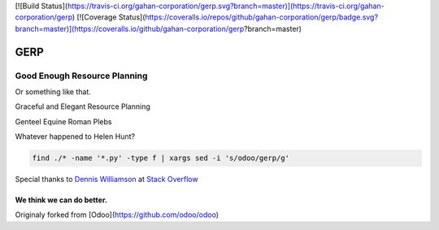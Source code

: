 
[![Build Status](https://travis-ci.org/gahan-corporation/gerp.svg?branch=master)](https://travis-ci.org/gahan-corporation/gerp) [![Coverage Status](https://coveralls.io/repos/github/gahan-corporation/gerp/badge.svg?branch=master)](https://coveralls.io/github/gahan-corporation/gerp?branch=master)

GERP
----

Good Enough Resource Planning
.............................

Or something like that.

Graceful and Elegant Resource Planning

Genteel Equine Roman Plebs

Whatever happened to Helen Hunt?


.. code-block:: bash 

   find ./* -name '*.py' -type f | xargs sed -i 's/odoo/gerp/g'

Special thanks to `Dennis Williamson`_ at `Stack Overflow`_

.. _Stack Overflow: https://stackoverflow.com/questions/1585170/how-to-find-and-replace-all-occurrences-of-a-string-recursively-in-a-directory-t

.. _Dennis Williamson: https://stackoverflow.com/users/26428/dennis-williamson


We think we can do better.
__________________________

Originaly forked from [Odoo](https://github.com/odoo/odoo)
